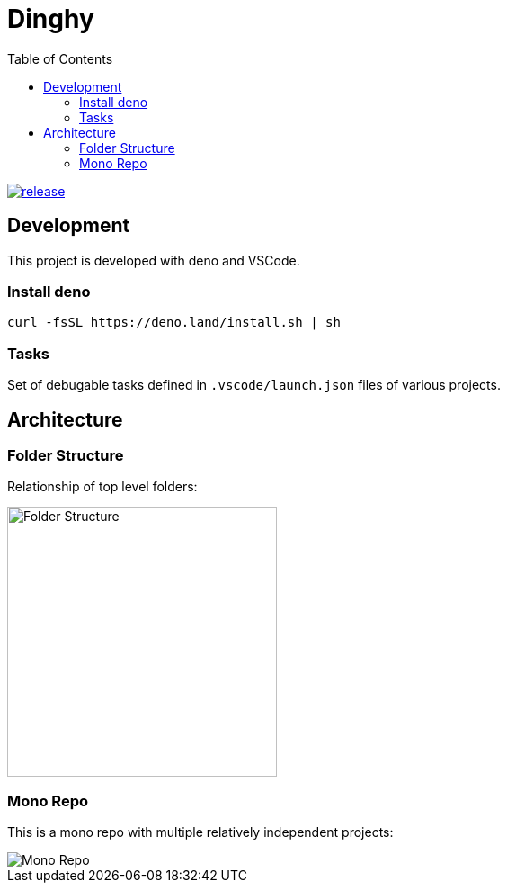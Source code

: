 = Dinghy
:toc:

image:https://github.com/dinghydev/dinghy/actions/workflows/release.yml/badge.svg[release,link=https://github.com/dinghydev/dinghy/actions/workflows/release.yml]

== Development

This project is developed with deno and VSCode.

=== Install deno

    curl -fsSL https://deno.land/install.sh | sh

=== Tasks

Set of debugable tasks defined in `.vscode/launch.json` files of various projects.


== Architecture

=== Folder Structure

Relationship of top level folders:

image::examples/diagram/dinghy-architecutre/output/folder-structure.png[alt=Folder Structure,width=300]

=== Mono Repo

This is a mono repo with multiple relatively independent projects:

image::examples/diagram/dinghy-architecutre/output/mono-repo.png[Mono Repo]
